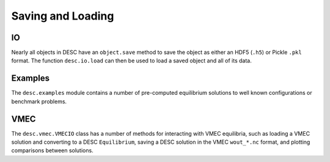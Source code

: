 ==================
Saving and Loading
==================


IO
***
Nearly all objects in DESC have an ``object.save`` method to save the object as either
an HDF5 (``.h5``) or Pickle ``.pkl`` format. The function ``desc.io.load`` can then
be used to load a saved object and all of its data.

.. autosummary::
    :toctree: _api/io/
    :recursive:
    :template: class.rst

    desc.io.load


Examples
********
The ``desc.examples`` module contains a number of pre-computed equilibrium solutions to
well known configurations or benchmark problems.

.. autosummary::
    :toctree: _api/examples
    :recursive:

    desc.examples.get
    desc.examples.listall


VMEC
****
The ``desc.vmec.VMECIO`` class has a number of methods for interacting with VMEC
equilibria, such as loading a VMEC solution and converting to a DESC ``Equilibrium``,
saving a DESC solution in the VMEC ``wout_*.nc`` format, and plotting comparisons
between solutions.

.. autosummary::
    :toctree: _api/vmec/
    :recursive:
    :template: class.rst

    desc.vmec.VMECIO
